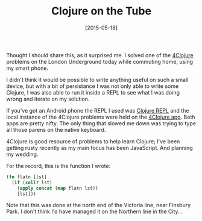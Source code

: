 #+TITLE: Clojure on the Tube

#+DATE: [2015-05-18]

Thought I should share this, as it surprised me. I solved one of the
[[http://www.4clojure.com/][4Clojure]] problems on the London
Underground today while commuting home, using my smart phone.

I didn't think it would be possible to write anything useful on such a
small device, but with a bit of persistance I was not only able to write
some Clojure, I was also able to run it inside a REPL to see what I was
doing wrong and iterate on my solution.

If you've got an Android phone the REPL I used was
[[https://play.google.com/store/apps/details?id=com.sattvik.clojure_repl][Clojure
REPL]] and the local instance of the 4Clojure problems were held on the
[[https://play.google.com/store/apps/details?id=org.bytopia.foreclojure][4Clojure
app]]. Both apps are pretty nifty. The only thing that slowed me down
was trying to type all those parens on the native keyboard.

4Clojure is good resource of problems to help learn Clojure; I've been
getting rusty recently as my main focus has been JavaScript. And
planning my wedding.

For the record, this is the function I wrote:

#+BEGIN_SRC clojure
  (fn flatn [lst]
    (if (coll? lst)
      (apply concat (map flatn lst))
      [lst]))
#+END_SRC

Note that this was done at the north end of the Victoria line, near
Finsbury Park. I don't think I'd have managed it on the Northern line in
the City...

